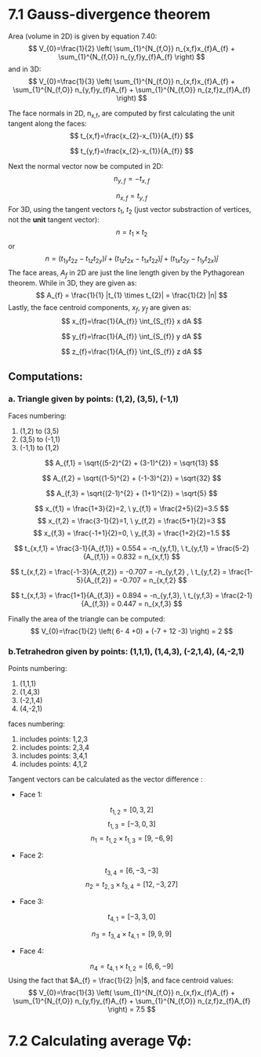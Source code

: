 * 7.1 Gauss-divergence theorem
Area (volume in 2D) is given by equation 7.40:
\[
V_{0}=\frac{1}{2} \left( \sum_{1}^{N_{f,O}} n_{x,f}x_{f}A_{f} + \sum_{1}^{N_{f,O}} n_{y,f}y_{f}A_{f} \right)
\]
and in 3D:
\[
V_{0}=\frac{1}{3} \left( \sum_{1}^{N_{f,O}} n_{x,f}x_{f}A_{f} + \sum_{1}^{N_{f,O}} n_{y,f}y_{f}A_{f} + \sum_{1}^{N_{f,O}} n_{z,f}z_{f}A_{f} \right)
\]


The face normals in 2D, n_{x,f}, are computed by first calculating the unit tangent along the faces:
\[
t_{x,f}=\frac{x_{2}-x_{1}}{A_{f}}
\]
 
\[
t_{y,f}=\frac{x_{2}-x_{1}}{A_{f}}
\]

Next the normal vector now be computed in 2D:
\[
n_{y,f} = -t_{x,f}
\]
 
\[
n_{x,f} = t_{y,f}
\]
For 3D, using the tangent vectors $t_{1}$, $t_{2}$ (just vector substraction of vertices, not the *unit* tangent vector):
\[
n = t_{1} \times t_{2}
\]
or 
\[
n=(t_{1y}t_{2z} -t_{1z}t_{2y}) \hat{i} + (t_{1z}t_{2x} -t_{1x}t_{2z}) \hat{j} + (t_{1x}t_{2y} -t_{1y}t_{2x}) \hat{j}
\]
The face areas, $A_{f}$ in 2D are just the line length given by the Pythagorean theorem. While in 3D, they are given as:
\[
A_{f} = \frac{1}{1} |t_{1} \times t_{2}| = \frac{1}{2} |n|
\]
Lastly, the face centroid components, $x_{f}$, $y_{f}$ are given as:
\[
x_{f}=\frac{1}{A_{f}} \int_{S_{f}} x dA
\]
 
\[
y_{f}=\frac{1}{A_{f}} \int_{S_{f}} y dA
\]
 
\[
z_{f}=\frac{1}{A_{f}} \int_{S_{f}} z dA
\]



** Computations:
*** a. Triangle given by points: (1,2), (3,5), (-1,1)

 Faces numbering:
 1. (1,2) to (3,5)
 2. (3,5) to (-1,1)
 3. (-1,1) to (1,2)

 \[
 A_{f,1} = \sqrt{(5-2)^{2} + (3-1)^{2}} = \sqrt{13}
 \]

 \[
 A_{f,2} = \sqrt{(1-5)^{2} + (-1-3)^{2}} = \sqrt{32}
 \]

 \[
 A_{f,3} = \sqrt{(2-1)^{2} + (1+1)^{2}} = \sqrt{5}
 \]

 \[
 x_{f,1} = \frac{1+3}{2}=2, \  y_{f,1} = \frac{2+5}{2}=3.5 
 \]
 \[
 x_{f,2} = \frac{3-1}{2}=1, \  y_{f,2} = \frac{5+1}{2}=3 
 \]
 \[
 x_{f,3} = \frac{-1+1}{2}=0, \  y_{f,3} = \frac{1+2}{2}=1.5 
 \]

 \[
 t_{x,f,1} = \frac{3-1}{A_{f,1}} = 0.554 = -n_{y,f,1}, \ t_{y,f,1} = \frac{5-2}{A_{f,1}} = 0.832 = n_{x,f,1}
 \]

 \[
 t_{x,f,2} = \frac{-1-3}{A_{f,2}} = -0.707 = -n_{y,f,2} , \ t_{y,f,2} = \frac{1-5}{A_{f,2}} = -0.707 = n_{x,f,2}
 \]

 \[
 t_{x,f,3} = \frac{1+1}{A_{f,3}} = 0.894 = -n_{y,f,3}, \ t_{y,f,3} = \frac{2-1}{A_{f,3}} = 0.447 = n_{x,f,3}
 \]

 Finally the area of the triangle can be computed:
 \[
 V_{0}=\frac{1}{2} \left( 6- 4 +0) + (-7 + 12 -3) \right) = 2
 \]

*** b.Tetrahedron given by points: (1,1,1), (1,4,3), (-2,1,4), (4,-2,1) 
 Points numbering:
 1. (1,1,1)
 2. (1,4,3)
 3. (-2,1,4)
 4. (4,-2,1)

faces numbering:
1. includes points: 1,2,3
2. includes points: 2,3,4
3. includes points: 3,4,1
4. includes points: 4,1,2

Tangent vectors can be calculated as the vector difference :
 - Face 1:
\[
t_{1,2} = [0,3,2]
\]
\[
t_{1,3} = [-3,0,3]
\]
\[
n_{1} = t_{1,2} \times t_{1,3}= [9,-6,9]
\]
 - Face 2:
\[
t_{3,4} = [6,-3,-3]
\]
\[
n_{2} = t_{2,3} \times t_{3,4}= [12,-3,27]
\]
 - Face 3:
\[
t_{4,1} = [-3,3,0]
\]

\[
n_{3} = t_{3,4} \times t_{4,1}= [9,9,9]
\]
 - Face 4:
\[
n_{4} = t_{4,1} \times t_{1,2}= [6,6,-9]
\]
Using the fact that $A_{f} = \frac{1}{2} |n|$, and face centroid values:
\[
V_{0}=\frac{1}{3} \left( \sum_{1}^{N_{f,O}} n_{x,f}x_{f}A_{f} + \sum_{1}^{N_{f,O}} n_{y,f}y_{f}A_{f} + \sum_{1}^{N_{f,O}} n_{z,f}z_{f}A_{f} \right) = 7.5
\]

* 7.2 Calculating average $\nabla \phi$: 
[[./figures/q2.png]]

